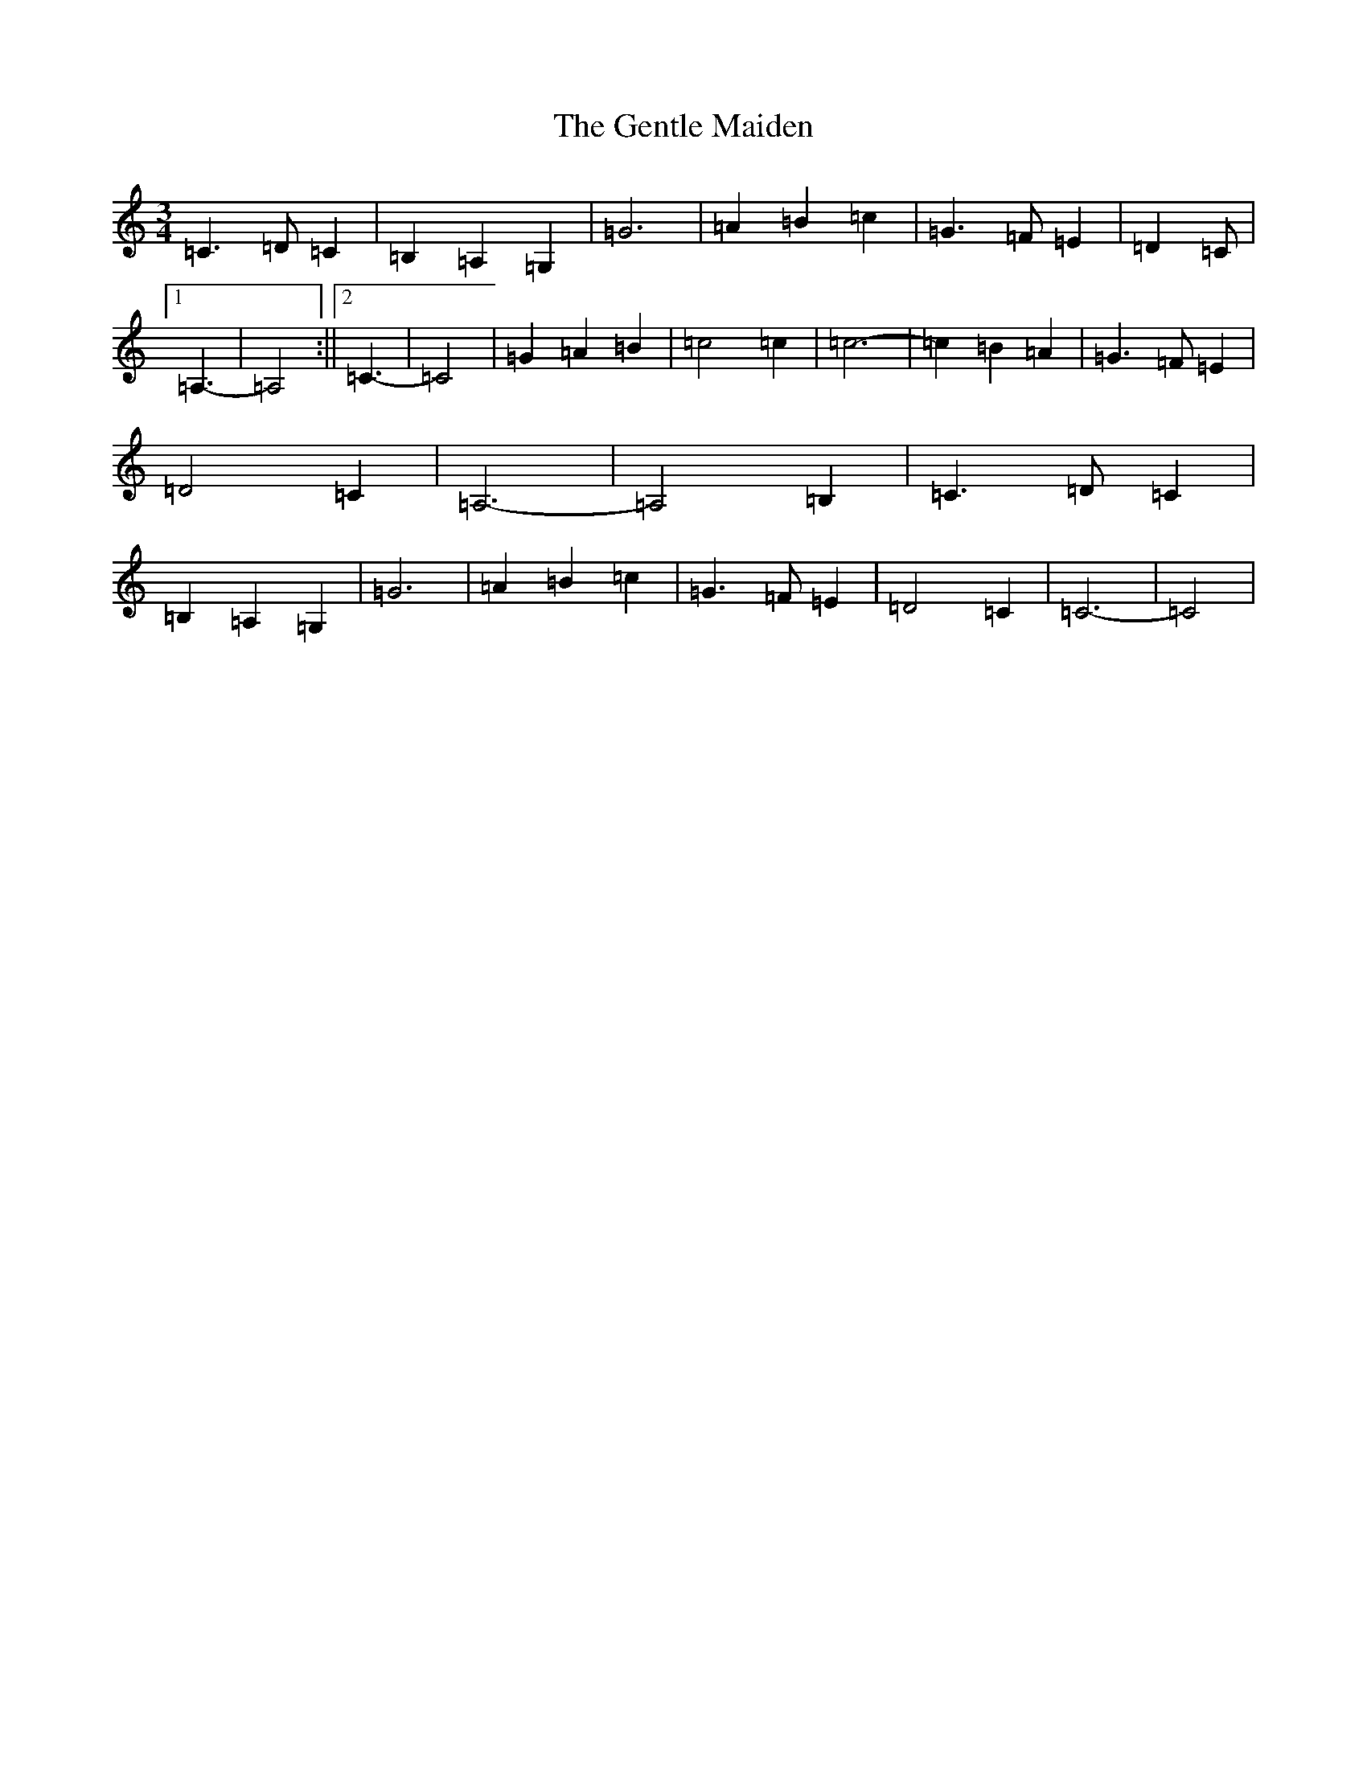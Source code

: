 X: 7832
T: Gentle Maiden, The
S: https://thesession.org/tunes/6813#setting6813
Z: G Major
R: waltz
M: 3/4
L: 1/8
K: C Major
=C3=D=C2|=B,2=A,2=G,2|=G6|=A2=B2=c2|=G3=F=E2|=D2=C|1=A,3-|=A,4:||2=C3-|=C4|=G2=A2=B2|=c4=c2|=c6-|=c2=B2=A2|=G3=F=E2|=D4=C2|=A,6-|=A,4=B,2|=C3=D=C2|=B,2=A,2=G,2|=G6|=A2=B2=c2|=G3=F=E2|=D4=C2|=C6-|=C4|